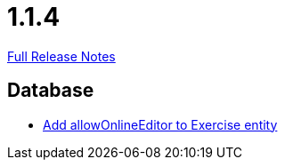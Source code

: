 // SPDX-FileCopyrightText: 2023 Artemis Changelog Contributors
//
// SPDX-License-Identifier: CC-BY-SA-4.0

= 1.1.4

link:https://github.com/ls1intum/Artemis/releases/tag/1.1.4[Full Release Notes]

== Database

* link:https://www.github.com/ls1intum/Artemis/commit/57a8b73144b23de644f813bf4f5abbf0d5fa21e1[Add allowOnlineEditor to Exercise entity]


